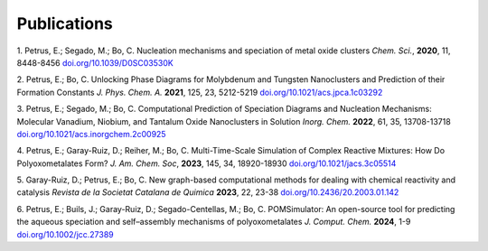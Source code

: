 Publications
======================

1. Petrus, E.; Segado, M.; Bo, C. Nucleation mechanisms and speciation of metal oxide clusters *Chem. Sci.*, **2020**, 11, 8448-8456
`doi.org/10.1039/D0SC03530K <https://doi.org/10.1039/D0SC03530K>`_

2. Petrus, E.; Bo, C. Unlocking Phase Diagrams for Molybdenum and Tungsten Nanoclusters and Prediction of their Formation Constants *J. Phys. Chem. A.* **2021**, 125, 23, 5212-5219
`doi.org/10.1021/acs.jpca.1c03292 <https://doi.org/10.1021/acs.jpca.1c03292>`_

3. Petrus, E.; Segado, M.; Bo, C. Computational Prediction of Speciation Diagrams and Nucleation Mechanisms: Molecular Vanadium, Niobium, and Tantalum Oxide Nanoclusters in Solution *Inorg. Chem.* **2022**, 61, 35, 13708-13718
`doi.org/10.1021/acs.inorgchem.2c00925 <https://pubs.acs.org/doi/abs/10.1021/acs.inorgchem.2c00925>`_

4. Petrus, E.; Garay-Ruiz, D.; Reiher, M.; Bo, C. Multi-Time-Scale Simulation of Complex Reactive Mixtures: How Do Polyoxometalates Form? *J. Am. Chem. Soc*, **2023**, 145, 34, 18920-18930
`doi.org/10.1021/jacs.3c05514 <https://pubs.acs.org/doi/full/10.1021/jacs.3c05514>`_

5. Garay-Ruiz, D.; Petrus, E.; Bo, C. New graph-based computational methods for dealing with chemical reactivity and catalysis *Revista de la Societat Catalana de Quimica* **2023**, 22, 23-38
`doi.org/10.2436/20.2003.01.142 <https://revistes.iec.cat/index.php/RSCQ/article/view/150830/148565>`_

6. Petrus, E.; Buils, J.; Garay-Ruiz, D.; Segado-Centellas, M.; Bo, C. POMSimulator: An open-source tool for predicting the aqueous speciation and self–assembly mechanisms of polyoxometalates *J. Comput. Chem.* **2024**, 1-9
`doi.org/10.1002/jcc.27389 <https://doi.org/10.1002/jcc.27389>`_
